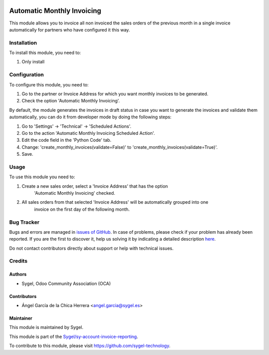 .. image:: https://img.shields.io/badge/licence-AGPL--3-blue.svg
    :target: http://www.gnu.org/licenses/agpl
    :alt: License: AGPL-3

===========================
Automatic Monthly Invoicing
===========================
This module allows you to invoice all non invoiced the sales orders of the previous month in a single invoice 
automatically for partners who have configured it this way.



Installation
============

To install this module, you need to:

#. Only install



Configuration
=============

To configure this module, you need to:

#. Go to the partner or Invoice Address for which you want monthly invoices to be generated.
#. Check the option 'Automatic Monthly Invoicing'.

By default, the module generates the invoices in draft status in case you want to generate the 
invoices and validate them automatically, you can do it from developer mode by doing the following steps:

#. Go to 'Settings' -> 'Technical' -> 'Scheduled Actions'.
#. Go to the action 'Automatic Monthly Invoicing Scheduled Action'.
#. Edit the code field in the 'Python Code' tab.
#. Change: 'create_monthly_invoices(validate=False)' to 'create_monthly_invoices(validate=True)'.
#. Save.



Usage
=====

To use this module you need to:

#. Create a new sales order, select a 'Invoice Address' that has the option 
    'Automatic Monthly Invoicing' checked.
#. All sales orders from that selected 'Invoice Address' will be automatically grouped into one 
    invoice on the first day of the following month.



Bug Tracker
===========

Bugs and errors are managed in `issues of GitHub <https://github.com/sygel/sy-sale-workflow/issues>`_.
In case of problems, please check if your problem has already been
reported. If you are the first to discover it, help us solving it by indicating
a detailed description `here <https://github.com/sygel/sy-sale-workflow/issues/new>`_.

Do not contact contributors directly about support or help with technical issues.



Credits
=======

Authors
~~~~~~~

* Sygel, Odoo Community Association (OCA)


Contributors
~~~~~~~~~~~~

* Ángel García de la Chica Herrera <angel.garcia@sygel.es>


Maintainer
~~~~~~~~~~

This module is maintained by Sygel.

.. image:: https://www.sygel.es/logo.png
   :alt: Sygel
   :target: https://www.sygel.es

This module is part of the `Sygel/sy-account-invoice-reporting <https://github.com/sygel-technology/sy-account-invoice-reporting>`_.

To contribute to this module, please visit https://github.com/sygel-technology.
